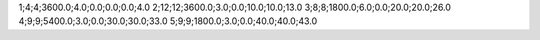 1;4;4;3600.0;4.0;0.0;0.0;0.0;4.0
2;12;12;3600.0;3.0;0.0;10.0;10.0;13.0
3;8;8;1800.0;6.0;0.0;20.0;20.0;26.0
4;9;9;5400.0;3.0;0.0;30.0;30.0;33.0
5;9;9;1800.0;3.0;0.0;40.0;40.0;43.0
